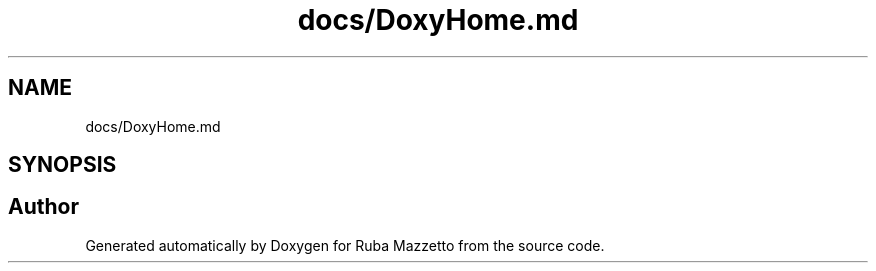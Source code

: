 .TH "docs/DoxyHome.md" 3 "Tue May 10 2022" "Ruba Mazzetto" \" -*- nroff -*-
.ad l
.nh
.SH NAME
docs/DoxyHome.md
.SH SYNOPSIS
.br
.PP
.SH "Author"
.PP 
Generated automatically by Doxygen for Ruba Mazzetto from the source code\&.
